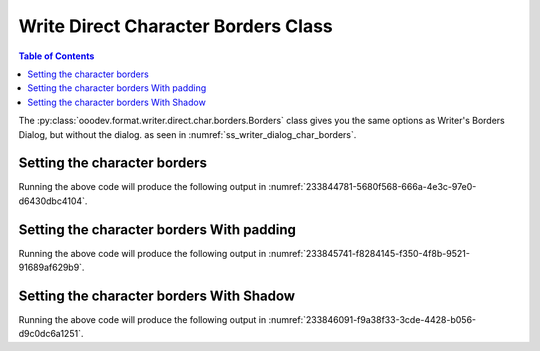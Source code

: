 .. _help_writer_format_direct_char_borders:

Write Direct Character Borders Class
====================================

.. contents:: Table of Contents
    :local:
    :backlinks: none
    :depth: 2

The :py:class:`ooodev.format.writer.direct.char.borders.Borders` class gives you the same options
as Writer's Borders Dialog, but without the dialog. as seen in :numref:`ss_writer_dialog_char_borders`.

.. cssclass:: screen_shot

    .. _ss_writer_dialog_char_borders:
    .. figure:: https://user-images.githubusercontent.com/4193389/233844568-3688fa44-bd94-468c-970a-d2b0f5261983.png
        :alt: Writer dialog Character Borders
        :figclass: align-center
        :width: 450px

        Writer dialog Character Borders

Setting the character borders
-----------------------------

.. tabs::

    .. code-tab:: python

        from ooodev.format.writer.direct.char.borders import Borders, Side
        from ooodev.format.writer.direct.char.borders import Padding
        from ooodev.format.writer.direct.char.borders import Shadow
        from ooodev.format import StandardColor
        from ooodev.office.write import Write
        from ooodev.utils.gui import GUI
        from ooodev.utils.lo import Lo

        def main() -> int:
            with Lo.Loader(Lo.ConnectPipe()):
                doc = Write.create_doc()
                GUI.set_visible(doc)
                Lo.delay(300)
                GUI.zoom(GUI.ZoomEnum.ZOOM_150_PERCENT)
                cursor = Write.get_cursor(doc)

                Write.append(cursor, "Hello ")

                side = Side(color=StandardColor.GREEN_LIGHT2)
                border_style = Borders(all=side)

                Write.append(cursor, "World", styles=[border_style])
                Write.end_paragraph(cursor)

                Lo.delay(1_000)
                Lo.close_doc(doc)
            return 0

        if __name__ == "__main__":
            sys.exit(main())

    .. only:: html

        .. cssclass:: tab-none

            .. group-tab:: None

Running the above code will produce the following output in :numref:`233844781-5680f568-666a-4e3c-97e0-d6430dbc4104`.

.. cssclass:: screen_shot

    .. _233844781-5680f568-666a-4e3c-97e0-d6430dbc4104:
    .. figure:: https://user-images.githubusercontent.com/4193389/233844781-5680f568-666a-4e3c-97e0-d6430dbc4104.png
        :alt: Character Borders
        :figclass: align-center

        Character Borders

Setting the character borders With padding
------------------------------------------

.. tabs::

    .. code-tab:: python

        # ... other code
        cursor = Write.get_cursor(doc)

        Write.append(cursor, "Hello ")
    
        side = Side(color=StandardColor.GREEN_LIGHT2)
        border_style = Borders(all=side)
        # create a padding of 3 mm on all sides
        padding_style = Padding(all=3)
        Write.append(cursor, "World", styles=[border_style, padding_style])
        Write.end_paragraph(cursor)

    .. only:: html

        .. cssclass:: tab-none

            .. group-tab:: None

Running the above code will produce the following output in :numref:`233845741-f8284145-f350-4f8b-9521-91689af629b9`.

.. cssclass:: screen_shot

    .. _233845741-f8284145-f350-4f8b-9521-91689af629b9:
    .. figure:: https://user-images.githubusercontent.com/4193389/233845741-f8284145-f350-4f8b-9521-91689af629b9.png
        :alt: Character Borders with shadow
        :figclass: align-center

        Character Borders with shadow

Setting the character borders With Shadow
-----------------------------------------

.. tabs::

    .. code-tab:: python

        # ... other code
        cursor = Write.get_cursor(doc)

        side = Side(color=StandardColor.GREEN_LIGHT2)
        border_style = Borders(all=side)

        Write.append(cursor, "Hello ")
        # create shadow
        shadow_style = Shadow(color=StandardColor.GREEN_DARK2, width=1.0)
        Write.append(cursor, "World", styles=[border_style, shadow_style])
        Write.end_paragraph(cursor)

    .. only:: html

        .. cssclass:: tab-none

            .. group-tab:: None

Running the above code will produce the following output in :numref:`233846091-f9a38f33-3cde-4428-b056-d9c0dc6a1251`.

.. cssclass:: screen_shot

    .. _233846091-f9a38f33-3cde-4428-b056-d9c0dc6a1251:
    .. figure:: https://user-images.githubusercontent.com/4193389/233846091-f9a38f33-3cde-4428-b056-d9c0dc6a1251.png
        :alt: Character Borders with shadow
        :figclass: align-center

        Character Borders with shadow

.. seealso::

    .. cssclass:: ul-list

        - :ref:`help_format_format_kinds`
        - :ref:`help_format_coding_style`
        - :ref:`help_calc_format_direct_cell_borders`
        - :py:class:`~ooodev.utils.gui.GUI`
        - :py:class:`~ooodev.utils.lo.Lo`
        - :py:class:`ooodev.format.writer.direct.char.borders.Borders`
        - :py:class:`ooodev.format.writer.direct.char.borders.Padding`
        - :py:class:`ooodev.format.writer.direct.char.borders.Shadow`